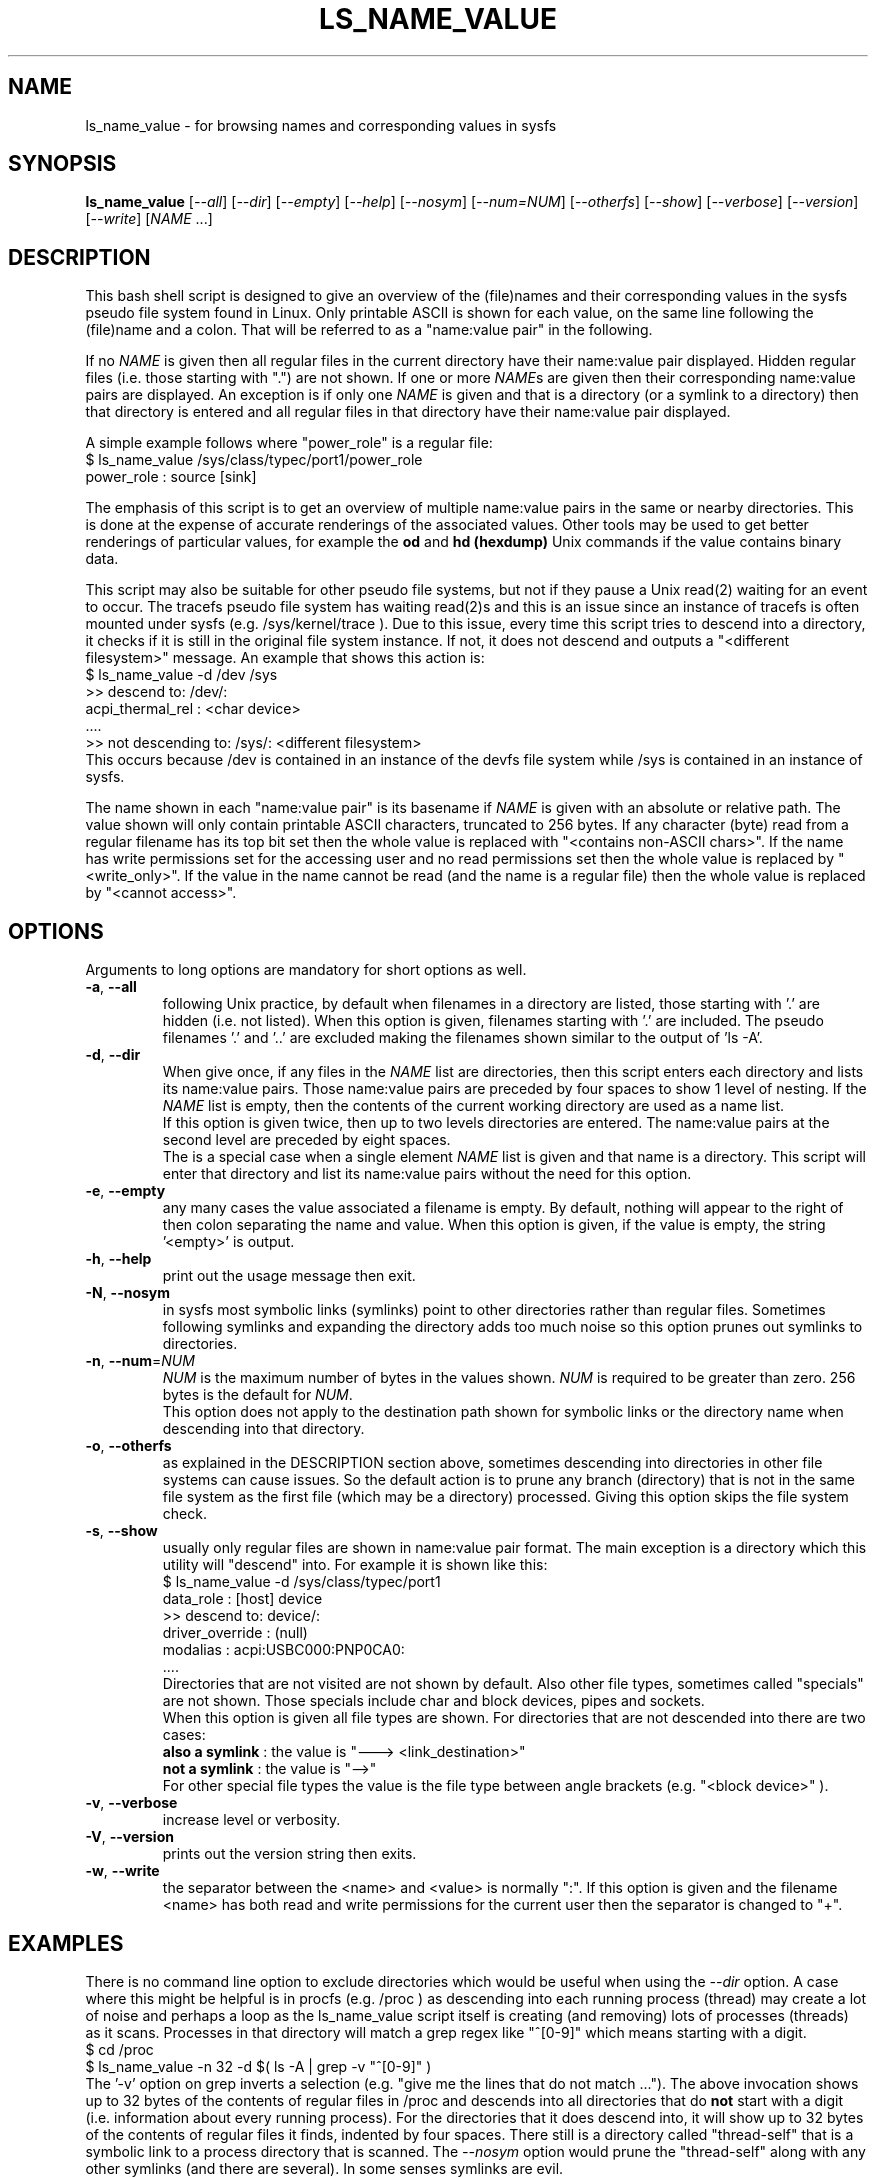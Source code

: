 .TH LS_NAME_VALUE "8" "June 2023" "lsscsi\-0.33" LSSCSI
.SH NAME
ls_name_value \- for browsing names and corresponding values in sysfs
.SH SYNOPSIS
.B ls_name_value
[\fI\-\-all\fR] [\fI\-\-dir\fR] [\fI\-\-empty\fR] [\fI\-\-help\fR]
[\fI\-\-nosym\fR] [\fI\-\-num=NUM\fR] [\fI\-\-otherfs\fR] [\fI\-\-show\fR]
[\fI\-\-verbose\fR] [\fI\-\-version\fR] [\fI\-\-write\fR] [\fINAME\fR ...]
.SH DESCRIPTION
.\" Add any additional description here
This bash shell script is designed to give an overview of the (file)names
and their corresponding values in the sysfs pseudo file system found in
Linux. Only printable ASCII is shown for each value, on the same line
following the (file)name and a colon. That will be referred to as
a "name:value pair" in the following.
.PP
If no \fINAME\fR is given then all regular files in the current directory
have their name:value pair displayed. Hidden regular files (i.e. those
starting with ".") are not shown. If one or more \fINAME\fRs are given
then their corresponding name:value pairs are displayed. An exception is if
only one \fINAME\fR is given and that is a directory (or a symlink to a
directory) then that directory is entered and all regular files in that
directory have their name:value pair displayed.
.PP
A simple example follows where "power_role" is a regular file:
    $ ls_name_value /sys/class/typec/port1/power_role
    power_role : source [sink]
.PP
The emphasis of this script is to get an overview of multiple name:value
pairs in the same or nearby directories. This is done at the expense
of accurate renderings of the associated values. Other tools may be used
to get better renderings of particular values, for example the
.B od
and
.B hd (hexdump)
Unix commands if the value contains binary data.
.PP
This script may also be suitable for other pseudo file systems, but not
if they pause a Unix read(2) waiting for an event to occur. The tracefs
pseudo file system has waiting read(2)s and this is an issue since an
instance of tracefs is often mounted under sysfs (e.g. /sys/kernel/trace ).
Due to this issue, every time this script tries to descend into a
directory, it checks if it is still in the original file system instance.
If not, it does not descend and outputs a "<different filesystem>" message.
An example that shows this action is:
    $ ls_name_value \-d /dev /sys
    >> descend to: /dev/:
        acpi_thermal_rel : <char device>
        ....
    >> not descending to: /sys/: <different filesystem>
.br
This occurs because /dev is contained in an instance of the devfs file
system  while /sys is contained in an instance of sysfs.
.PP
The name shown in each "name:value pair" is its basename if \fINAME\fR is
given with an absolute or relative path. The value shown will only contain
printable ASCII characters, truncated to 256 bytes. If any character (byte)
read from a regular filename has its top bit set then the whole value is
replaced with "<contains non\-ASCII chars>". If the name has write
permissions set for the accessing user and no read permissions set then the
whole value is replaced by "<write_only>". If the value in the
name cannot be read (and the name is a regular file) then the whole value
is replaced by "<cannot access>".
.SH OPTIONS
Arguments to long options are mandatory for short options as well.
.TP
\fB\-a\fR, \fB\-\-all\fR
following Unix practice, by default when filenames in a directory are listed,
those starting with '.' are hidden (i.e. not listed). When this option
is given, filenames starting with '.' are included. The pseudo
filenames '.' and '..' are excluded making the filenames shown similar to
the output of 'ls \-A'.
.TP
\fB\-d\fR, \fB\-\-dir\fR
When give once, if any files in the \fINAME\fR list are directories, then
this script enters each directory and lists its name:value pairs. Those
name:value pairs are preceded by four spaces to show 1 level of nesting.
If the \fINAME\fR list is empty, then the contents of the current
working directory are used as a name list.
.br
If this option is given twice, then up to two levels directories are
entered. The name:value pairs at the second level are preceded by eight
spaces.
.br
The is a special case when a single element \fINAME\fR list is given and
that name is a directory. This script will enter that directory and list
its name:value pairs without the need for this option.
.TP
\fB\-e\fR, \fB\-\-empty\fR
any many cases the value associated a filename is empty. By default, nothing
will appear to the right of then colon separating  the name and value. When
this option is given, if the value is empty, the string '<empty>' is output.
.TP
\fB\-h\fR, \fB\-\-help\fR
print out the usage message then exit.
.TP
\fB\-N\fR, \fB\-\-nosym\fR
in sysfs most symbolic links (symlinks) point to other directories rather
than regular files. Sometimes following symlinks and expanding the directory
adds too much noise so this option prunes out symlinks to directories.
.TP
\fB\-n\fR, \fB\-\-num\fR=\fINUM\fR
\fINUM\fR is the maximum number of bytes in the values shown. \fINUM\fR is
required to be greater than zero. 256 bytes is the default for \fINUM\fR.
.br
This option does not apply to the destination path shown for symbolic
links or the directory name when descending into that directory.
.TP
\fB\-o\fR, \fB\-\-otherfs\fR
as explained in the DESCRIPTION section above, sometimes descending into
directories in other file systems can cause issues. So the default action
is to prune any branch (directory) that is not in the same file system as
the first file (which may be a directory) processed. Giving this option skips
the file system check.
.TP
\fB\-s\fR, \fB\-\-show\fR
usually only regular files are shown in name:value pair format. The main
exception is a directory which this utility will "descend" into. For
example it is shown like this:
    $ ls_name_value \-d /sys/class/typec/port1
    data_role : [host] device
    >> descend to: device/:
        driver_override : (null)
        modalias : acpi:USBC000:PNP0CA0:
        ....
.br
Directories that are not visited are not shown by default. Also other file
types, sometimes called "specials" are not shown. Those specials include
char and block devices, pipes and sockets.
.br
When this option is given all file types are shown. For directories that
are not descended into there are two cases:
    \fBalso a symlink\fR : the value is "\-\-\-> <link_destination>"
    \fBnot a symlink\fR : the value is "\-\->"
.br
For other special file types the value is the file type between angle
brackets (e.g. "<block device>" ).
.TP
\fB\-v\fR, \fB\-\-verbose\fR
increase level or verbosity.
.TP
\fB\-V\fR, \fB\-\-version\fR
prints out the version string then exits.
.TP
\fB\-w\fR, \fB\-\-write\fR
the separator between the <name> and <value> is normally ":". If this option
is given and the filename <name> has both read and write permissions for
the current user then the separator is changed to "+".
.SH EXAMPLES
There is no command line option to exclude directories which would be useful
when using the \fI\-\-dir\fR option. A case where this might be helpful is
in procfs (e.g. /proc ) as descending into each running process (thread) may
create a lot of noise and perhaps a loop as the ls_name_value script itself
is creating (and removing) lots of processes (threads) as it scans. Processes
in that directory will match a grep regex like "^[0\-9]" which means starting
with a digit.
    $ cd /proc
    $ ls_name_value \-n 32 \-d  $( ls \-A | grep -v "^[0\-9]" )
.br
The '\-v' option on grep inverts a selection (e.g. "give me the lines that
do not match ..."). The above invocation shows up to 32 bytes of the contents
of regular files in /proc and descends into all directories that do
.B not
start with a digit (i.e. information about every running process). For the
directories that it does descend into, it will show up to 32 bytes of the
contents of regular files it finds, indented by four spaces. There still
is a directory called "thread\-self" that is a symbolic link to a process
directory that is scanned. The \fI\-\-nosym\fR option would prune
the "thread\-self" along with any other symlinks (and there are several).
In some senses symlinks are evil.
.SH NOTES
This utility's functionality overlaps somewhat with the systool utility.
systool knows the high level structure of sysfs and offers a better overview.
However if information is deeply nested (e.g. /sys/class/typec/ for USB PD)
then this utility gives better "drilling down" facilities. For example the
USB PD source capabilities of an AC adapter powering a laptop may be found
at /sys/class/typec/port1-partner/usb_power_delivery/source-capabilities/*
which can be better viewed with this utility.
.SH AUTHORS
Written by D. Gilbert
.SH COPYRIGHT
Copyright \(co 2023 Douglas Gilbert
.br
This software is distributed under a BSD\-2\-Clause license. There is NO
warranty; not even for MERCHANTABILITY or FITNESS FOR A PARTICULAR PURPOSE.
.SH "SEE ALSO"
.B lsscsi(this package), od(GNU coreutils), hd(util\-linux), getopt(1)
.B systool(sysfsutils)
